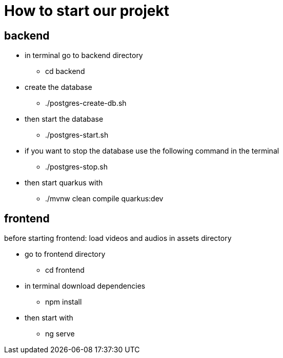 = How to start our projekt

== backend
* in terminal go to backend directory
** cd backend
*  create the database
** ./postgres-create-db.sh
* then start the database
** ./postgres-start.sh
* if you want to stop the database use the following command in the terminal
** ./postgres-stop.sh
* then start quarkus with
** ./mvnw clean compile quarkus:dev


== frontend
before starting frontend: load videos and audios in assets directory

* go to frontend directory
** cd frontend
* in terminal download dependencies
** npm install
* then start with
** ng serve

